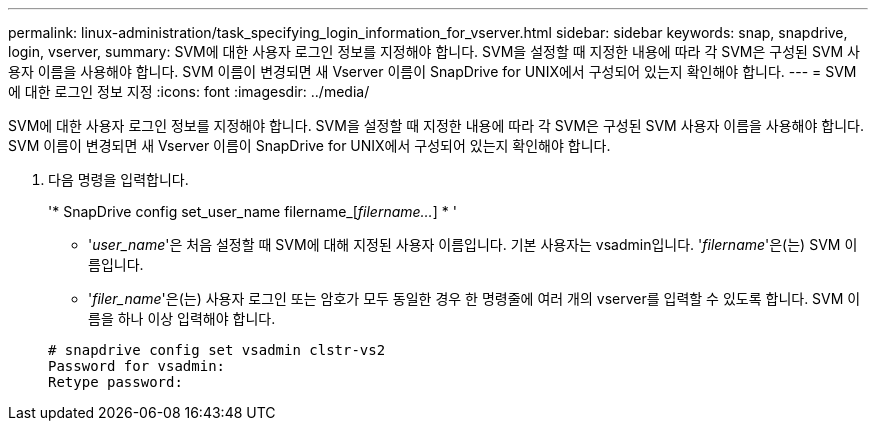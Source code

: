 ---
permalink: linux-administration/task_specifying_login_information_for_vserver.html 
sidebar: sidebar 
keywords: snap, snapdrive, login, vserver, 
summary: SVM에 대한 사용자 로그인 정보를 지정해야 합니다. SVM을 설정할 때 지정한 내용에 따라 각 SVM은 구성된 SVM 사용자 이름을 사용해야 합니다. SVM 이름이 변경되면 새 Vserver 이름이 SnapDrive for UNIX에서 구성되어 있는지 확인해야 합니다. 
---
= SVM에 대한 로그인 정보 지정
:icons: font
:imagesdir: ../media/


[role="lead"]
SVM에 대한 사용자 로그인 정보를 지정해야 합니다. SVM을 설정할 때 지정한 내용에 따라 각 SVM은 구성된 SVM 사용자 이름을 사용해야 합니다. SVM 이름이 변경되면 새 Vserver 이름이 SnapDrive for UNIX에서 구성되어 있는지 확인해야 합니다.

. 다음 명령을 입력합니다.
+
'* SnapDrive config set_user_name filername_[_filername..._] * '

+
** '_user_name_'은 처음 설정할 때 SVM에 대해 지정된 사용자 이름입니다. 기본 사용자는 vsadmin입니다. '_filername_'은(는) SVM 이름입니다.
** '_filer_name_'은(는) 사용자 로그인 또는 암호가 모두 동일한 경우 한 명령줄에 여러 개의 vserver를 입력할 수 있도록 합니다. SVM 이름을 하나 이상 입력해야 합니다.


+
[listing]
----
# snapdrive config set vsadmin clstr-vs2
Password for vsadmin:
Retype password:
----

